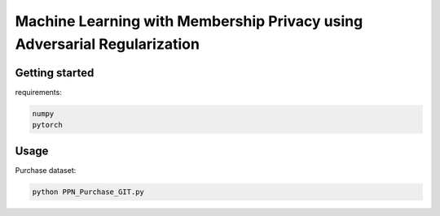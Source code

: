 
Machine Learning with Membership Privacy using Adversarial Regularization
=========================================================================

.. description-marker-do-not-remove

===============
Getting started
===============

requirements:

.. code-block::  bash

    numpy
    pytorch

.. usage-marker-do-not-remove


===============
Usage
===============

Purchase dataset:

.. code-block::  bash

    python PPN_Purchase_GIT.py

.. usage-marker-do-not-remove

